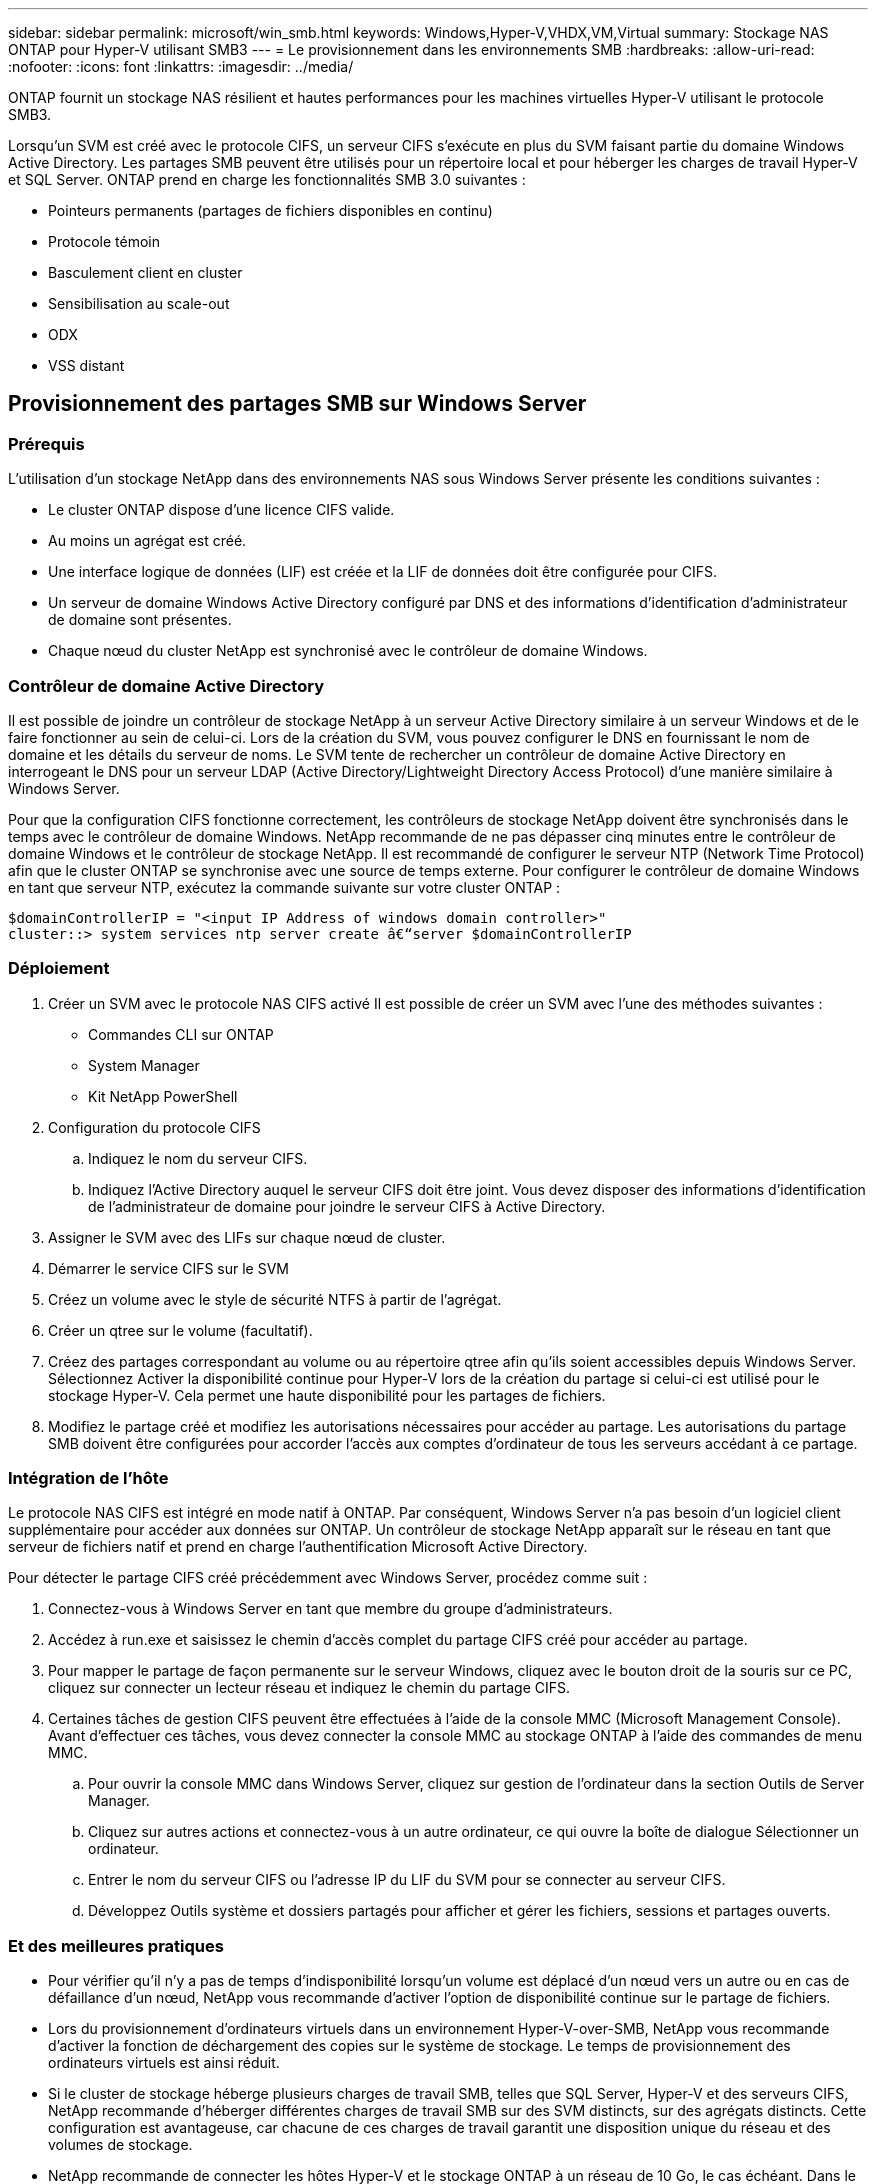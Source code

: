 ---
sidebar: sidebar 
permalink: microsoft/win_smb.html 
keywords: Windows,Hyper-V,VHDX,VM,Virtual 
summary: Stockage NAS ONTAP pour Hyper-V utilisant SMB3 
---
= Le provisionnement dans les environnements SMB
:hardbreaks:
:allow-uri-read: 
:nofooter: 
:icons: font
:linkattrs: 
:imagesdir: ../media/


[role="lead"]
ONTAP fournit un stockage NAS résilient et hautes performances pour les machines virtuelles Hyper-V utilisant le protocole SMB3.

Lorsqu'un SVM est créé avec le protocole CIFS, un serveur CIFS s'exécute en plus du SVM faisant partie du domaine Windows Active Directory. Les partages SMB peuvent être utilisés pour un répertoire local et pour héberger les charges de travail Hyper-V et SQL Server. ONTAP prend en charge les fonctionnalités SMB 3.0 suivantes :

* Pointeurs permanents (partages de fichiers disponibles en continu)
* Protocole témoin
* Basculement client en cluster
* Sensibilisation au scale-out
* ODX
* VSS distant




== Provisionnement des partages SMB sur Windows Server



=== Prérequis

L'utilisation d'un stockage NetApp dans des environnements NAS sous Windows Server présente les conditions suivantes :

* Le cluster ONTAP dispose d'une licence CIFS valide.
* Au moins un agrégat est créé.
* Une interface logique de données (LIF) est créée et la LIF de données doit être configurée pour CIFS.
* Un serveur de domaine Windows Active Directory configuré par DNS et des informations d'identification d'administrateur de domaine sont présentes.
* Chaque nœud du cluster NetApp est synchronisé avec le contrôleur de domaine Windows.




=== Contrôleur de domaine Active Directory

Il est possible de joindre un contrôleur de stockage NetApp à un serveur Active Directory similaire à un serveur Windows et de le faire fonctionner au sein de celui-ci. Lors de la création du SVM, vous pouvez configurer le DNS en fournissant le nom de domaine et les détails du serveur de noms. Le SVM tente de rechercher un contrôleur de domaine Active Directory en interrogeant le DNS pour un serveur LDAP (Active Directory/Lightweight Directory Access Protocol) d'une manière similaire à Windows Server.

Pour que la configuration CIFS fonctionne correctement, les contrôleurs de stockage NetApp doivent être synchronisés dans le temps avec le contrôleur de domaine Windows. NetApp recommande de ne pas dépasser cinq minutes entre le contrôleur de domaine Windows et le contrôleur de stockage NetApp. Il est recommandé de configurer le serveur NTP (Network Time Protocol) afin que le cluster ONTAP se synchronise avec une source de temps externe. Pour configurer le contrôleur de domaine Windows en tant que serveur NTP, exécutez la commande suivante sur votre cluster ONTAP :

....
$domainControllerIP = "<input IP Address of windows domain controller>"
cluster::> system services ntp server create â€“server $domainControllerIP
....


=== Déploiement

. Créer un SVM avec le protocole NAS CIFS activé Il est possible de créer un SVM avec l'une des méthodes suivantes :
+
** Commandes CLI sur ONTAP
** System Manager
** Kit NetApp PowerShell


. Configuration du protocole CIFS
+
.. Indiquez le nom du serveur CIFS.
.. Indiquez l'Active Directory auquel le serveur CIFS doit être joint. Vous devez disposer des informations d'identification de l'administrateur de domaine pour joindre le serveur CIFS à Active Directory.


. Assigner le SVM avec des LIFs sur chaque nœud de cluster.
. Démarrer le service CIFS sur le SVM
. Créez un volume avec le style de sécurité NTFS à partir de l'agrégat.
. Créer un qtree sur le volume (facultatif).
. Créez des partages correspondant au volume ou au répertoire qtree afin qu'ils soient accessibles depuis Windows Server. Sélectionnez Activer la disponibilité continue pour Hyper-V lors de la création du partage si celui-ci est utilisé pour le stockage Hyper-V. Cela permet une haute disponibilité pour les partages de fichiers.
. Modifiez le partage créé et modifiez les autorisations nécessaires pour accéder au partage. Les autorisations du partage SMB doivent être configurées pour accorder l'accès aux comptes d'ordinateur de tous les serveurs accédant à ce partage.




=== Intégration de l'hôte

Le protocole NAS CIFS est intégré en mode natif à ONTAP. Par conséquent, Windows Server n'a pas besoin d'un logiciel client supplémentaire pour accéder aux données sur ONTAP. Un contrôleur de stockage NetApp apparaît sur le réseau en tant que serveur de fichiers natif et prend en charge l'authentification Microsoft Active Directory.

Pour détecter le partage CIFS créé précédemment avec Windows Server, procédez comme suit :

. Connectez-vous à Windows Server en tant que membre du groupe d'administrateurs.
. Accédez à run.exe et saisissez le chemin d'accès complet du partage CIFS créé pour accéder au partage.
. Pour mapper le partage de façon permanente sur le serveur Windows, cliquez avec le bouton droit de la souris sur ce PC, cliquez sur connecter un lecteur réseau et indiquez le chemin du partage CIFS.
. Certaines tâches de gestion CIFS peuvent être effectuées à l'aide de la console MMC (Microsoft Management Console). Avant d'effectuer ces tâches, vous devez connecter la console MMC au stockage ONTAP à l'aide des commandes de menu MMC.
+
.. Pour ouvrir la console MMC dans Windows Server, cliquez sur gestion de l'ordinateur dans la section Outils de Server Manager.
.. Cliquez sur autres actions et connectez-vous à un autre ordinateur, ce qui ouvre la boîte de dialogue Sélectionner un ordinateur.
.. Entrer le nom du serveur CIFS ou l'adresse IP du LIF du SVM pour se connecter au serveur CIFS.
.. Développez Outils système et dossiers partagés pour afficher et gérer les fichiers, sessions et partages ouverts.






=== Et des meilleures pratiques

* Pour vérifier qu'il n'y a pas de temps d'indisponibilité lorsqu'un volume est déplacé d'un nœud vers un autre ou en cas de défaillance d'un nœud, NetApp vous recommande d'activer l'option de disponibilité continue sur le partage de fichiers.
* Lors du provisionnement d'ordinateurs virtuels dans un environnement Hyper-V-over-SMB, NetApp vous recommande d'activer la fonction de déchargement des copies sur le système de stockage. Le temps de provisionnement des ordinateurs virtuels est ainsi réduit.
* Si le cluster de stockage héberge plusieurs charges de travail SMB, telles que SQL Server, Hyper-V et des serveurs CIFS, NetApp recommande d'héberger différentes charges de travail SMB sur des SVM distincts, sur des agrégats distincts. Cette configuration est avantageuse, car chacune de ces charges de travail garantit une disposition unique du réseau et des volumes de stockage.
* NetApp recommande de connecter les hôtes Hyper-V et le stockage ONTAP à un réseau de 10 Go, le cas échéant. Dans le cas d'une connectivité réseau de 1 Go, NetApp recommande de créer un groupe d'interfaces composé de plusieurs ports de 1 Go.
* Lors de la migration de machines virtuelles d'un partage SMB 3.0 vers un autre, NetApp recommande d'activer la fonctionnalité de déchargement des copies CIFS sur le système de stockage afin d'accélérer la migration.




=== Choses à retenir

* Lorsque vous provisionnez des volumes pour les environnements SMB, les volumes doivent être créés avec le style de sécurité NTFS.
* Les paramètres de temps des nœuds du cluster doivent être configurés en conséquence. Utilisez le protocole NTP si le serveur CIFS NetApp doit participer au domaine Windows Active Directory.
* Les pointeurs permanents fonctionnent uniquement entre les nœuds d'une paire haute disponibilité.
* Le protocole témoin fonctionne uniquement entre les nœuds d'une paire haute disponibilité.
* Les partages de fichiers disponibles en continu sont pris en charge uniquement pour les charges de travail Hyper-V et SQL Server.
* Le multicanal SMB est pris en charge à partir de ONTAP 9.4.
* RDMA n'est pas pris en charge.
* Les références ne sont pas prises en charge.




== Provisionnement des partages SMB sur Nano Server

Le serveur nano n'a pas besoin d'un logiciel client supplémentaire pour accéder aux données du partage CIFS sur un contrôleur de stockage NetApp.

Pour copier des fichiers de Nano Server vers un partage CIFS, exécutez les applets de commande suivantes sur le serveur distant :

 $ip = "<input IP Address of the Nano Server>"
....
# Create a New PS Session to the Nano Server
$session = New-PSSession -ComputerName $ip -Credential ~\Administrator
....
 Copy-Item -FromSession $s -Path C:\Windows\Logs\DISM\dism.log -Destination \\cifsshare
* `cifsshare` Est le partage CIFS sur le contrôleur de stockage NetApp.
* Pour copier des fichiers sur Nano Server, exécutez l'applet de commande suivante :
+
 Copy-Item -ToSession $s -Path \\cifsshare\<file> -Destination C:\


Pour copier l'intégralité du contenu d'un dossier, spécifiez le nom du dossier et utilisez le paramètre -RECURSE à la fin de l'applet de commande.
